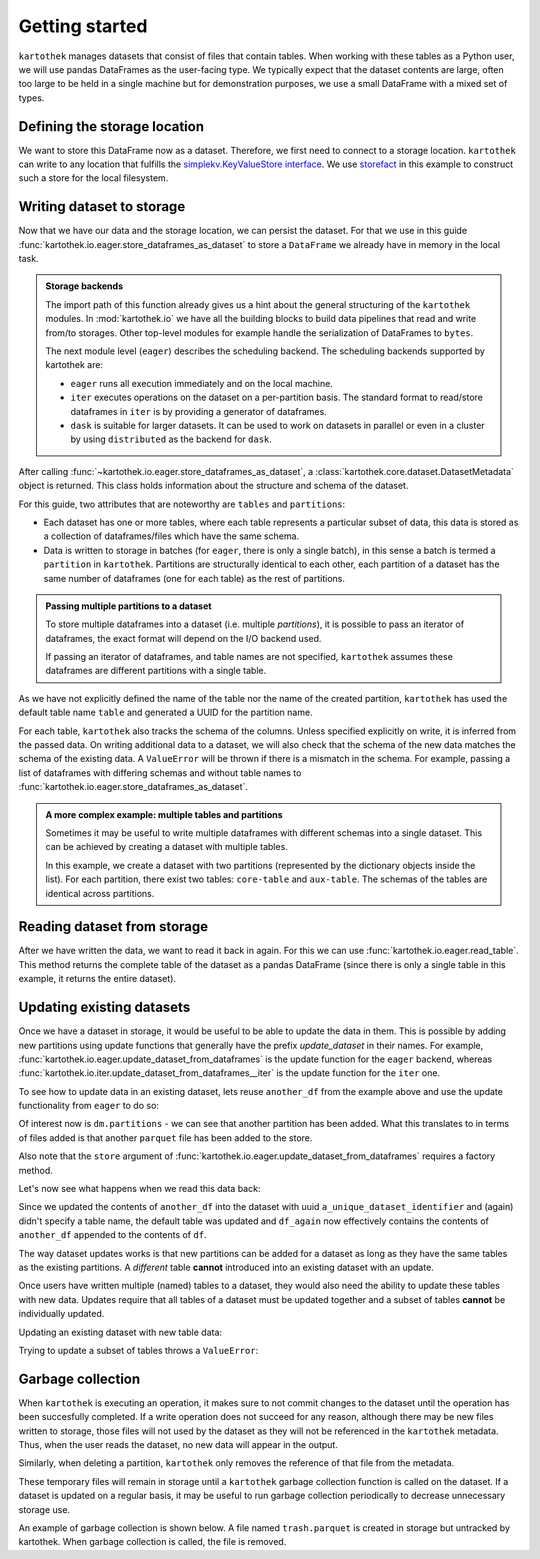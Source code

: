 ===============
Getting started
===============

``kartothek`` manages datasets that consist of files that contain tables.
When working with these tables as a Python user, we will use pandas DataFrames
as the user-facing type. We typically expect that the dataset contents are
large, often too large to be held in a single machine but for demonstration
purposes, we use a small DataFrame with a mixed set of types.

.. ipython:: python

    import numpy as np
    import pandas as pd

    df = pd.DataFrame(
        {
            "A": 1.,
            "B": pd.Timestamp("20130102"),
            "C": pd.Series(1, index=list(range(4)), dtype="float32"),
            "D": np.array([3] * 4, dtype="int32"),
            "E": pd.Categorical(["test", "train", "test", "train"]),
            "F": "foo",
        }
    )
    df

Defining the storage location
=============================
We want to store this DataFrame now as a dataset. Therefore, we first need
to connect to a storage location. ``kartothek`` can write to any location that
fulfills the `simplekv.KeyValueStore interface`_. We use `storefact`_ in this
example to construct such a store for the local filesystem.

.. ipython:: python

    from storefact import get_store_from_url
    from tempfile import TemporaryDirectory

    dataset_dir = TemporaryDirectory()
    store = get_store_from_url(f"hfs://{dataset_dir.name}")

Writing dataset to storage
===========================
Now that we have our data and the storage location, we can persist the dataset.
For that we use in this guide :func:`kartothek.io.eager.store_dataframes_as_dataset`
to store a ``DataFrame`` we already have in memory in the local task.

.. admonition:: Storage backends

    The import path of this function already gives us a hint about the general
    structuring of the ``kartothek`` modules. In :mod:`kartothek.io` we have all
    the building blocks to build data pipelines that read and write from/to storages.
    Other top-level modules for example handle the serialization of DataFrames to
    ``bytes``.

    The next module level (``eager``) describes the scheduling backend.
    The scheduling backends supported by kartothek are:

    - ``eager`` runs all execution immediately and on the local machine.
    - ``iter`` executes operations on the dataset on a per-partition basis.
      The standard format to read/store dataframes in ``iter`` is by providing
      a generator of dataframes.
    - ``dask`` is suitable for larger datasets. It can be used to work on datasets in
      parallel or even in a cluster by using ``distributed`` as the backend for
      ``dask``.

.. ipython:: python
    :okwarning:

    from kartothek.io.eager import store_dataframes_as_dataset
    dm = store_dataframes_as_dataset(
        store,
        "a_unique_dataset_identifier",
        df,
        metadata_version=4
    )
    dm

After calling :func:`~kartothek.io.eager.store_dataframes_as_dataset`,
a :class:`kartothek.core.dataset.DatasetMetadata` object is returned. 
This class holds information about the structure and schema of the dataset.

For this guide, two attributes that are noteworthy are ``tables`` and ``partitions``:

- Each dataset has one or more tables, where each table represents a particular subset of
  data, this data is stored as a collection of dataframes/files which have the same schema.
- Data is written to storage in batches (for ``eager``, there is only a single batch),
  in this sense a batch is termed a ``partition`` in ``kartothek``.
  Partitions are structurally identical to each other, each partition of a dataset has the
  same number of dataframes (one for each table) as the rest of partitions.

.. admonition:: Passing multiple partitions to a dataset

    To store multiple dataframes into a dataset (i.e. multiple `partitions`), it is possible
    to pass an iterator of dataframes, the exact format will depend on the I/O backend used.

    If passing an iterator of dataframes, and table names are not specified, ``kartothek``
    assumes these dataframes are different partitions with a single table.

As we have not explicitly defined the name of the table nor the name
of the created partition, ``kartothek`` has used the default table name
``table`` and generated a UUID for the partition name.

.. ipython:: python

    dm.tables
    dm.partitions

For each table, ``kartothek`` also tracks the schema of the columns.
Unless specified explicitly on write, it is inferred from the passed data.
On writing additional data to a dataset, we will also check that the schema
of the new data matches the schema of the existing data.
A ``ValueError`` will be thrown if there is a mismatch in the schema. For example,
passing a list of dataframes with differing schemas and without table names to
:func:`kartothek.io.eager.store_dataframes_as_dataset`.

.. admonition:: A more complex example: multiple tables and partitions

    Sometimes it may be useful to write multiple dataframes with different schemas into
    a single dataset. This can be achieved by creating a dataset with multiple tables.

    In this example, we create a dataset with two partitions (represented by
    the dictionary objects inside the list).
    For each partition, there exist two tables: ``core-table`` and ``aux-table``.
    The schemas of the tables are identical across partitions.

    .. ipython:: python
       :okwarning:
       :okexcept:

       dfs = [
            {
                "data": {
                    "core-table": pd.DataFrame({"col1": ["x"]}),
                    "aux-table": pd.DataFrame({"f": [1.1]}),
                },
            },
            {
                "data": {
                    "core-table": pd.DataFrame({"col1": ["y"]}),
                    "aux-table": pd.DataFrame({"f": [1.2]}),
                },
            },
       ]

       store_dataframes_as_dataset(store, dataset_uuid="two-tables", dfs=dfs)

.. For example, this will not work:

.. .. ipython:: python
..     :okwarning:
..     :okexcept:

..     df2 = pd.DataFrame(
..         {
..             "G": "foo",
..             "H": pd.Categorical(["test", "train", "test", "train"]),
..             "I": np.array([3] * 4, dtype="int32"),
..             "J": pd.Series(1, index=list(range(4)), dtype="float32"),
..             "K": pd.Timestamp("20130102"),
..             "L": 1.,
..         }
..     )

..     store_dataframes_as_dataset(
..         store,
..         dataset_uuid="another_unique_dataset_identifier",
..         dfs = {
..             "table1": df,
..             "table2": df2
..         },
..     )

.. If dataframes (all with the same schema) are passed in 'anonymously'
.. as a list, they are essentially interpreted by ``kartothek`` as
.. different partitions of the `same` table.
    


Reading dataset from storage
=============================
After we have written the data, we want to read it back in again. For this we can
use :func:`kartothek.io.eager.read_table`. This method returns the complete
table of the dataset as a pandas DataFrame (since there is only a single table in this
example, it returns the entire dataset).

.. ipython:: python
    :okwarning:
    :okexcept:

    from kartothek.io.eager import read_table

    df = read_table("a_unique_dataset_identifier", store, table="table")
    df


Updating existing datasets
==========================

Once we have a dataset in storage, it would be useful to be able to update the data in them.
This is possible by adding new partitions using update functions that generally have the prefix
`update_dataset` in their names. For example, :func:`kartothek.io.eager.update_dataset_from_dataframes`
is the update function for the ``eager`` backend, whereas
:func:`kartothek.io.iter.update_dataset_from_dataframes__iter` is the update function for the ``iter`` one.

To see how to update data in an existing dataset, lets reuse ``another_df`` from the example
above and use the update functionality from ``eager`` to do so:

.. ipython:: python

    from kartothek.io.eager import update_dataset_from_dataframes
    from functools import partial

    store_factory = partial(get_store_from_url, f"hfs://{dataset_dir.name}")
    another_df = df.copy()

    dm = update_dataset_from_dataframes(
        [another_df],
        store=store_factory,
        dataset_uuid="a_unique_dataset_identifier"
    )
    dm

Of interest now is ``dm.partitions`` - we can see that another partition has
been added. What this translates to in terms of files added is that another
``parquet`` file has been added to the store.

.. ipython:: python

    dm.partitions
    store.keys()

Also note that the ``store`` argument of :func:`kartothek.io.eager.update_dataset_from_dataframes`
requires a factory method.

Let's now see what happens when we read this data back:

.. ipython:: python

    df_again = read_table("a_unique_dataset_identifier", store, table="table")
    df_again

Since we updated the contents of ``another_df`` into the dataset with uuid
``a_unique_dataset_identifier`` and (again) didn't specify a table name, the
default table was updated and ``df_again`` now effectively contains the contents
of ``another_df`` appended to the contents of ``df``.

The way dataset updates works is that new partitions can be added for a dataset
as long as they have the same tables as the existing partitions. A `different`
table **cannot** introduced into an existing dataset with an update.

Once users have written multiple (named) tables to a dataset, they would also
need the ability to update these tables with new data. Updates require that all
tables of a dataset must be updated together and a subset of tables **cannot** be
individually updated.

Updating an existing dataset with new table data:

.. ipython:: python

    another_df2 = pd.DataFrame(
        {
            "G": "bar",
            "H": pd.Categorical(["test", "train", "test", "train"]),
            "I": np.array([6] * 4, dtype="int32"),
            "J": pd.Series(2, index=list(range(4)), dtype="float32"),
            "K": pd.Timestamp("20190604"),
            "L": 2.,
        }
    )
    another_df2

    dm = update_dataset_from_dataframes(
        {
            "data":
            {
                "table1": another_df,
                "table2": another_df2
            }
        },
        store=store_factory,
        dataset_uuid="another_unique_dataset_identifier"
    )
    dm


Trying to update a subset of tables throws a ``ValueError``:

.. ipython::

   @verbatim
   In [45]: update_dataset_from_dataframes(
      ....:        {
      ....:           "data":
      ....:           {
      ....:              "table2": another_df2
      ....:           }
      ....:        },
      ....:        store=store_factory,
      ....:        dataset_uuid="another_unique_dataset_identifier"
      ....:        )
      ....:
   ---------------------------------------------------------------------------
   ValueError: Input partitions for update have different tables than dataset:
   Input partition tables: {'table2'}
   Tables of existing dataset: ['table1', 'table2']




Garbage collection
==================
When ``kartothek`` is executing an operation, it makes sure to not
commit changes to the dataset until the operation has been succesfully completed. If a
write operation does not succeed for any reason, although there may be new files written
to storage, those files will not used by the dataset as they will not be referenced in
the ``kartothek`` metadata. Thus, when the user reads the dataset, no new data will
appear in the output.

Similarly, when deleting a partition, ``kartothek`` only removes the reference of that file
from the metadata.


These temporary files will remain in storage until a ``kartothek``  garbage collection
function is called on the dataset.
If a dataset is updated on a regular basis, it may be useful to run garbage collection
periodically to decrease unnecessary storage use.

An example of garbage collection is shown below. A file named ``trash.parquet`` is
created in storage but untracked by kartothek. When garbage collection is called, the
file is removed.

.. ipython:: python
   :okexcept:
   :okwarning:

   from kartothek.io.eager import garbage_collect_dataset

   # Put corrupt parquet file in storage for dataset "a_unique_dataset_identifier"
   store.put("a_unique_dataset_identifier/table/trash.parquet", b"trash")
   files_before = set(store.keys())

   garbage_collect_dataset(store=store_factory, dataset_uuid="a_unique_dataset_identifier")

   files_before.difference(store.keys())  # Show files removed


.. _simplekv.KeyValueStore interface: https://simplekv.readthedocs.io/en/latest/#simplekv.KeyValueStore
.. _storefact: https://github.com/blue-yonder/storefact
